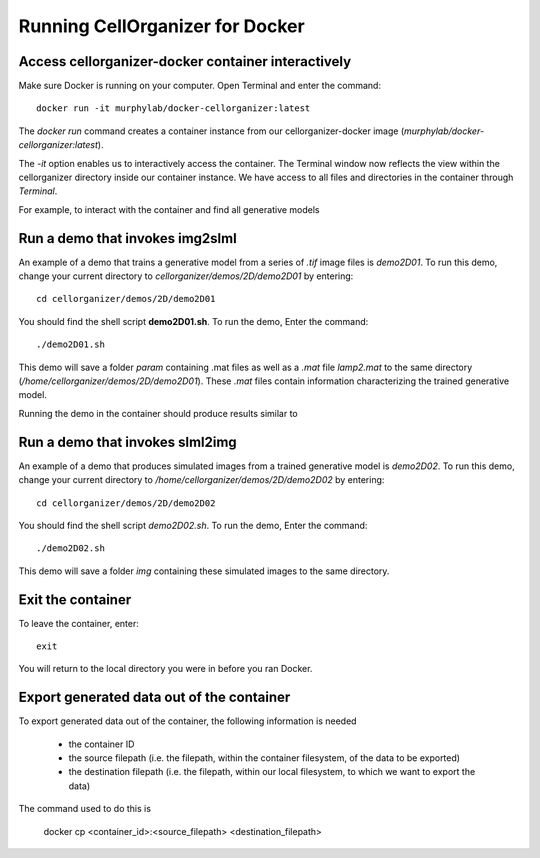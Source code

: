 Running CellOrganizer for Docker 
********************************

Access cellorganizer-docker container interactively
---------------------------------------------------
Make sure Docker is running on your computer. Open Terminal and enter the command::

	docker run -it murphylab/docker-cellorganizer:latest

The `docker run` command creates a container instance from our cellorganizer-docker image (`murphylab/docker-cellorganizer:latest`). 

The `-it` option enables us to interactively access the container. The Terminal window now reflects the view within the cellorganizer directory inside our container instance. We have access to all files and directories in the container through `Terminal`. 

For example, to interact with the container and find all generative models

.. raw:: html

	<script src="https://asciinema.org/a/ZhXIw9a4aI3Mzw3hH7Qpguzrp.js" id="asciicast-ZhXIw9a4aI3Mzw3hH7Qpguzrp" async></script>

Run a demo that invokes img2slml
--------------------------------
An example of a demo that trains a generative model from a series of `.tif` image files is `demo2D01`. To run this demo, change your current directory to `cellorganizer/demos/2D/demo2D01` by entering::

	cd cellorganizer/demos/2D/demo2D01

You should find the shell script **demo2D01.sh**. To run the demo, Enter the command::

	./demo2D01.sh

This demo will save a folder `param` containing .mat files as well as a `.mat` file `lamp2.mat` to the same directory (`/home/cellorganizer/demos/2D/demo2D01`). These `.mat` files contain information characterizing the trained generative model.

Running the demo in the container should produce results similar to

.. raw:: html

	<script src="https://asciinema.org/a/194145.js" id="asciicast-194145" async></script>

Run a demo that invokes slml2img
--------------------------------
An example of a demo that produces simulated images from a trained generative model is `demo2D02`. To run this demo, change your current directory to `/home/cellorganizer/demos/2D/demo2D02` by entering:: 

	cd cellorganizer/demos/2D/demo2D02

You should find the shell script `demo2D02.sh`. To run the demo, Enter the command::

	./demo2D02.sh

This demo will save a folder `img` containing these simulated images to the same directory.

Exit the container
------------------
To leave the container, enter::

	 exit

You will return to the local directory you were in before you ran Docker.

Export generated data out of the container
------------------------------------------
To export generated data out of the container, the following information is needed

	* the container ID
	* the source filepath (i.e. the filepath, within the container filesystem, of the data to be exported)
	* the destination filepath (i.e. the filepath, within our local filesystem, to which we want to export the data)

The command used to do this is

	docker cp <container_id>:<source_filepath> <destination_filepath>
